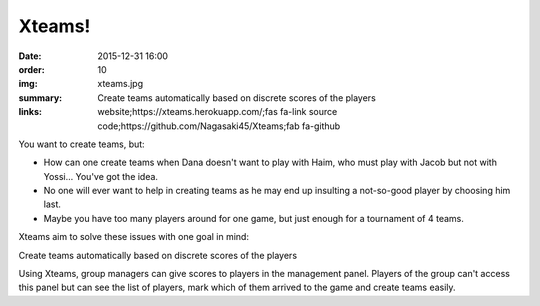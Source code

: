 Xteams!
#######

:date: 2015-12-31 16:00
:order: 10
:img: xteams.jpg
:summary: Create teams automatically based on discrete scores of the players
:links: website;https://xteams.herokuapp.com/;fas fa-link
        source code;https://github.com/Nagasaki45/Xteams;fab fa-github

You want to create teams, but:

- How can one create teams when Dana doesn't want to play with Haim, who must play with Jacob but not with Yossi... You've got the idea.
- No one will ever want to help in creating teams as he may end up insulting a not-so-good player by choosing him last.
- Maybe you have too many players around for one game, but just enough for a tournament of 4 teams.

Xteams aim to solve these issues with one goal in mind:

Create teams automatically based on discrete scores of the players

Using Xteams, group managers can give scores to players in the management panel. Players of the group can't access this panel but can see the list of players, mark which of them arrived to the game and create teams easily.
